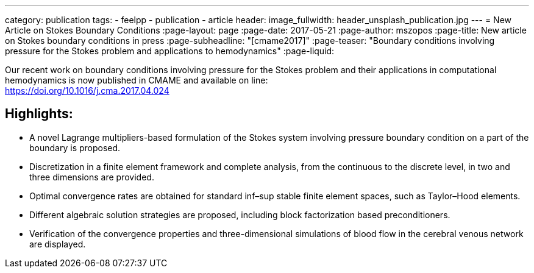 ---
category: publication
tags:
  - feelpp
  - publication
  - article
header:
  image_fullwidth: header_unsplash_publication.jpg
---
= New Article on Stokes Boundary Conditions
:page-layout: page
:page-date: 2017-05-21
:page-author: mszopos
:page-title:  New article on Stokes boundary conditions in press
:page-subheadline:  "[cmame2017]"
:page-teaser: "Boundary conditions involving pressure for the Stokes problem and applications to hemodynamics"
:page-liquid:



Our recent work on boundary conditions involving pressure for the Stokes problem and their applications in computational hemodynamics is now published in CMAME and available on line: +
https://doi.org/10.1016/j.cma.2017.04.024


== Highlights:

* A novel Lagrange multipliers-based formulation of the Stokes system involving pressure boundary condition on a part of the boundary is proposed.

* Discretization in a finite element framework and complete analysis, from the continuous to the discrete level, in two and three dimensions are provided.

* Optimal convergence rates are obtained for standard inf–sup stable finite element spaces, such as Taylor–Hood elements.

* Different algebraic solution strategies are proposed, including block factorization based preconditioners.

* Verification of the convergence properties and three-dimensional simulations of blood flow in the cerebral venous network are displayed.
